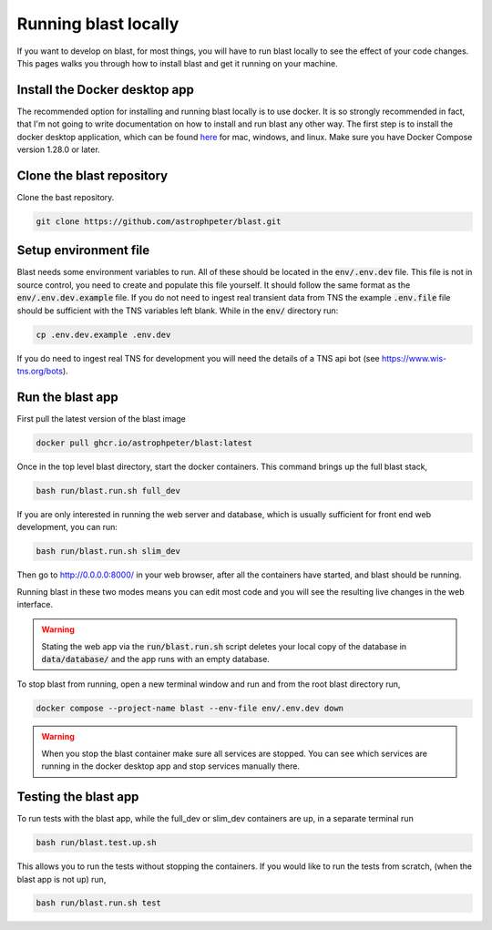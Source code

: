 Running blast locally
=====================

If you want to develop on blast, for most things, you will have to run blast
locally to see the effect of your code changes. This pages walks you through
how to install blast and get it running on your machine.

Install the Docker desktop app
-------------------------------

The recommended option for installing and running blast locally is to
use docker. It is so strongly recommended in fact, that I'm not going to write
documentation on how to install and run blast any other way. The first step is to
install the docker desktop application, which can be found
`here <https://docs.docker.com/get-docker/>`_ for mac, windows, and linux. Make
sure you have Docker Compose version 1.28.0 or later.

Clone the blast repository
--------------------------

Clone the bast repository.

.. code:: none

    git clone https://github.com/astrophpeter/blast.git

Setup environment file
----------------------

Blast needs some environment variables to run. All of
these should be located in the :code:`env/.env.dev` file. This file is not in
source control, you need to create and populate this file yourself.
It should follow the same format as the :code:`env/.env.dev.example` file. If you
do not need to ingest real transient data from TNS the example :code:`.env.file`
file should be sufficient with the TNS variables left blank. While in the
:code:`env/` directory run:

.. code:: none

    cp .env.dev.example .env.dev

If you do need to ingest real TNS for development you will need the details of
a TNS api bot (see `<https://www.wis-tns.org/bots>`_).

Run the blast app
-----------------

First pull the latest version of the blast image

.. code:: none 

    docker pull ghcr.io/astrophpeter/blast:latest

Once in the top level blast directory, start the docker containers. This command
brings up the full blast stack,

.. code:: none

    bash run/blast.run.sh full_dev

If you are only interested in running the web server and database, which is
usually sufficient for front end web development, you can run:

.. code:: none

    bash run/blast.run.sh slim_dev

Then go to `http://0.0.0.0:8000/ <http://0.0.0.0:8000/>`_  in your web browser,
after all the containers have started, and blast should be running.

Running blast in these two modes means you can edit most code and you will see
the resulting live changes in the web interface.

.. warning::
    Stating the web app via the :code:`run/blast.run.sh` script deletes
    your local copy of the database in :code:`data/database/` and the app runs
    with an empty database.

To stop blast from running, open a new terminal window and run and from the root
blast directory run,

.. code:: none

    docker compose --project-name blast --env-file env/.env.dev down


.. warning::

    When you stop the blast container make sure all services are stopped. You can see which
    services are running in the docker desktop app and stop services manually there.

Testing the blast app
---------------------

To run tests with the blast app, while the full_dev or slim_dev containers are
up, in a separate terminal run

.. code:: none

    bash run/blast.test.up.sh

This allows you to run the tests without stopping the containers. If you would
like to run the tests from scratch, (when the blast app is not up) run,

.. code:: none

    bash run/blast.run.sh test
